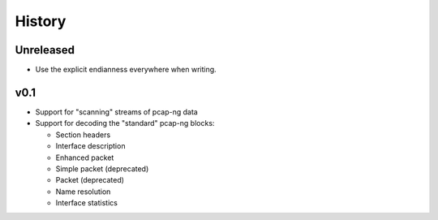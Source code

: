 History
#######

Unreleased
==========

- Use the explicit endianness everywhere when writing.

v0.1
====

- Support for "scanning" streams of pcap-ng data
- Support for decoding the "standard" pcap-ng blocks:

  - Section headers
  - Interface description
  - Enhanced packet
  - Simple packet (deprecated)
  - Packet (deprecated)
  - Name resolution
  - Interface statistics
